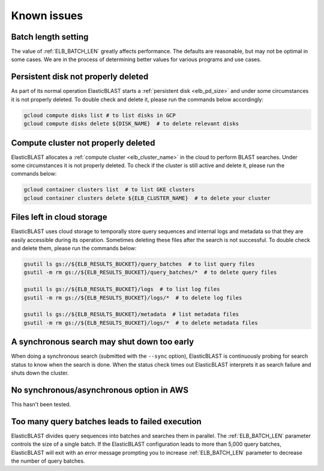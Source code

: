 .. _issues:

Known issues
============

.. _elb_batch_len_setting:

Batch length setting
--------------------

The value of :ref:`ELB_BATCH_LEN` greatly affects performance. The defaults are reasonable, but may not be optimal in some cases. We are in the process of determining better values for various programs and use cases.


.. _pd_leak:

Persistent disk not properly deleted
------------------------------------

As part of its normal operation ElasticBLAST starts a
:ref:`persistent disk <elb_pd_size>` and under some circumstances it
is not properly deleted. To double check and delete it, please run the commands
below accordingly:

.. code-block:: bash

   gcloud compute disks list # to list disks in GCP
   gcloud compute disks delete ${DISK_NAME}  # to delete relevant disks


.. _cluster_leak:

Compute cluster not properly deleted
------------------------------------

ElasticBLAST allocates a :ref:`compute cluster <elb_cluster_name>` in the cloud to perform BLAST searches. Under some circumstances it is not properly deleted. To check if the cluster is still active and delete it, please run the commands below:

.. code-block:: bash

   gcloud container clusters list  # to list GKE clusters
   gcloud container clusters delete ${ELB_CLUSTER_NAME}  # to delete your cluster


.. _file_leak:

Files left in cloud storage
---------------------------

ElasticBLAST uses cloud storage to temporally store query sequences and internal logs and metadata so that they are easily accessible during its operation. Sometimes deleting these files after the search is not successful. To double check and delete them, please run the commands below:

.. code-block:: bash

   gsutil ls gs://${ELB_RESULTS_BUCKET}/query_batches  # to list query files
   gsutil -m rm gs://${ELB_RESULTS_BUCKET}/query_batches/*  # to delete query files

   gsutil ls gs://${ELB_RESULTS_BUCKET}/logs  # to list log files
   gsutil -m rm gs://${ELB_RESULTS_BUCKET}/logs/*  # to delete log files

   gsutil ls gs://${ELB_RESULTS_BUCKET}/metadata  # list metadata files
   gsutil -m rm gs://${ELB_RESULTS_BUCKET}/logs/*  # to delete metadata files


.. _early_shutdown:

A synchronous search may shut down too early
--------------------------------------------

When doing a synchronous search (submitted with the ``--sync`` option), ElasticBLAST is continuously probing for search status to know when the search is done. When the status check times out ElasticBLAST interprets it as search failure and shuts down the cluster.

.. _sync_doesnt_work:

No synchronous/asynchronous option in AWS
-----------------------------------------

This hasn't been tested.

.. _too_many_jobs:

Too many query batches leads to failed execution
------------------------------------------------

ElasticBLAST divides query sequences into batches and searches them in parallel. The :ref:`ELB_BATCH_LEN` parameter controls the size of a single batch. If the ElasticBLAST configuration leads to more than 5,000 query batches, ElasticBLAST will exit with an error message prompting you to increase :ref:`ELB_BATCH_LEN` parameter to decrease the number of query batches.
